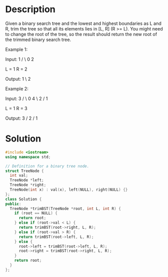 * Description
 Given a binary search tree and the lowest and highest boundaries as L and R, trim the tree so that all its elements lies in [L, R] (R >= L). You might need to change the root of the tree, so the result should return the new root of the trimmed binary search tree.

Example 1:

Input:
    1
   / \
  0   2

  L = 1
  R = 2

Output:
    1
      \
       2

Example 2:

Input:
    3
   / \
  0   4
   \
    2
   /
  1

  L = 1
  R = 3

Output:
      3
     /
   2
  /
 1
* Solution
#+BEGIN_SRC cpp
  #include <iostream>
  using namespace std;

  // Definition for a binary tree node.
  struct TreeNode {
    int val;
    TreeNode *left;
    TreeNode *right;
    TreeNode(int x) : val(x), left(NULL), right(NULL) {}
  };
  class Solution {
  public:
    TreeNode *trimBST(TreeNode *root, int L, int R) {
      if (root == NULL) {
        return root;
      } else if (root->val < L) {
        return trimBST(root->right, L, R);
      } else if (root->val > R) {
        return trimBST(root->left, L, R);
      } else {
        root->left = trimBST(root->left, L, R);
        root->right = trimBST(root->right, L, R);
      }
      return root;
    }
  };

#+END_SRC
